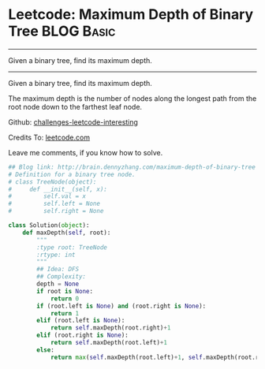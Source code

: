 * Leetcode: Maximum Depth of Binary Tree                         :BLOG:Basic:
#+STARTUP: showeverything
#+OPTIONS: toc:nil \n:t ^:nil creator:nil d:nil
:PROPERTIES:
:type:     #binarytree
:END:
---------------------------------------------------------------------
Given a binary tree, find its maximum depth.
---------------------------------------------------------------------
Given a binary tree, find its maximum depth.

The maximum depth is the number of nodes along the longest path from the root node down to the farthest leaf node.

Github: [[url-external:https://github.com/DennyZhang/challenges-leetcode-interesting/tree/master/maximum-depth-of-binary-tree][challenges-leetcode-interesting]]

Credits To: [[url-external:https://leetcode.com/problems/maximum-depth-of-binary-tree/description/][leetcode.com]]

Leave me comments, if you know how to solve.

#+BEGIN_SRC python
## Blog link: http://brain.dennyzhang.com/maximum-depth-of-binary-tree
# Definition for a binary tree node.
# class TreeNode(object):
#     def __init__(self, x):
#         self.val = x
#         self.left = None
#         self.right = None

class Solution(object):
    def maxDepth(self, root):
        """
        :type root: TreeNode
        :rtype: int
        """
        ## Idea: DFS
        ## Complexity:
        depth = None
        if root is None:
            return 0
        if (root.left is None) and (root.right is None):
            return 1
        elif (root.left is None):
            return self.maxDepth(root.right)+1
        elif (root.right is None):
            return self.maxDepth(root.left)+1
        else:
            return max(self.maxDepth(root.left)+1, self.maxDepth(root.right)+1)
#+END_SRC
